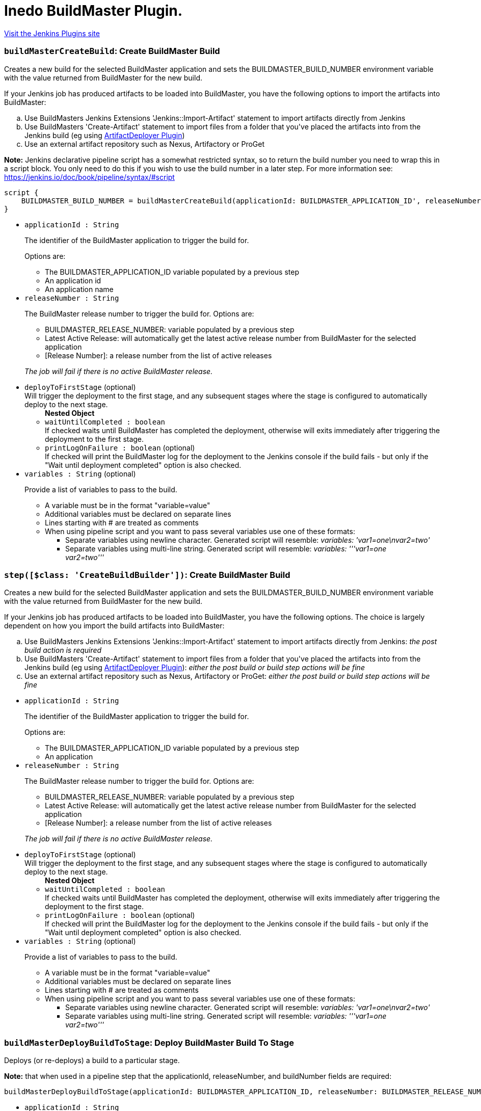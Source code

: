 = Inedo BuildMaster Plugin.
:page-layout: pipelinesteps

:notitle:
:description:
:author:
:email: jenkinsci-users@googlegroups.com
:sectanchors:
:toc: left
:compat-mode!:


++++
<a href="https://plugins.jenkins.io/inedo-buildmaster">Visit the Jenkins Plugins site</a>
++++


=== `buildMasterCreateBuild`: Create BuildMaster Build
++++
<div><div>
 <p>Creates a new build for the selected BuildMaster application and sets the BUILDMASTER_BUILD_NUMBER environment variable with the value returned from BuildMaster for the new build.</p>
 <p>If your Jenkins job has produced artifacts to be loaded into BuildMaster, you have the following options to import the artifacts into BuildMaster:</p>
 <ol type="a">
  <li>Use BuildMasters Jenkins Extensions 'Jenkins::Import-Artifact' statement to import artifacts directly from Jenkins</li>
  <li>Use BuildMasters 'Create-Artifact' statement to import files from a folder that you've placed the artifacts into from the Jenkins build (eg using <a href="https://wiki.jenkins-ci.org/display/JENKINS/ArtifactDeployer+Plugin" rel="nofollow">ArtifactDeployer Plugin</a>)</li>
  <li>Use an external artifact repository such as Nexus, Artifactory or ProGet</li>
 </ol>
 <p><b>Note:</b> Jenkins declarative pipeline script has a somewhat restricted syntax, so to return the build number you need to wrap this in a script block. You only need to do this if you wish to use the build number in a later step. For more information see: <a href="https://jenkins.io/doc/book/pipeline/syntax/#script" rel="nofollow">https://jenkins.io/doc/book/pipeline/syntax/#script</a></p>
 <div>
  <pre>
script {
    BUILDMASTER_BUILD_NUMBER = buildMasterCreateBuild(applicationId: BUILDMASTER_APPLICATION_ID', releaseNumber: BUILDMASTER_RELEASE_NUMBER, buildVariables: 'hello=world', deployToFirstStage: [waitUntilCompleted: true])
}
</pre>
 </div>
</div></div>
<ul><li><code>applicationId : String</code>
<div><div>
 <p>The identifier of the BuildMaster application to trigger the build for.</p>
 <p>Options are:</p>
 <ul>
  <li>The BUILDMASTER_APPLICATION_ID variable populated by a previous step</li>
  <li>An application id</li>
  <li>An application name</li>
 </ul>
</div></div>

</li>
<li><code>releaseNumber : String</code>
<div><div>
 <p>The BuildMaster release number to trigger the build for. Options are:</p>
 <ul>
  <li>BUILDMASTER_RELEASE_NUMBER: variable populated by a previous step</li>
  <li>Latest Active Release: will automatically get the latest active release number from BuildMaster for the selected application</li>
  <li>[Release Number]: a release number from the list of active releases</li>
 </ul>
 <p><i>The job will fail if there is no active BuildMaster release.</i></p>
</div></div>

</li>
<li><code>deployToFirstStage</code> (optional)
<div><div>
 Will trigger the deployment to the first stage, and any subsequent stages where the stage is configured to automatically deploy to the next stage.
</div></div>

<ul><b>Nested Object</b>
<li><code>waitUntilCompleted : boolean</code>
<div><div>
 If checked waits until BuildMaster has completed the deployment, otherwise will exits immediately after triggering the deployment to the first stage.
</div></div>

</li>
<li><code>printLogOnFailure : boolean</code> (optional)
<div><div>
 If checked will print the BuildMaster log for the deployment to the Jenkins console if the build fails - but only if the "Wait until deployment completed" option is also checked.
</div></div>

</li>
</ul></li>
<li><code>variables : String</code> (optional)
<div><div>
 <p>Provide a list of variables to pass to the build.</p>
 <ul>
  <li>A variable must be in the format "variable=value"</li>
  <li>Additional variables must be declared on separate lines</li>
  <li>Lines starting with # are treated as comments</li>
  <li>When using pipeline script and you want to pass several variables use one of these formats: 
   <ul>
    <li>Separate variables using newline character. Generated script will resemble: <i>variables: 'var1=one\nvar2=two'</i></li>
    <li>Separate variables using multi-line string. Generated script will resemble: <i>variables: '''var1=one<br>
      var2=two'''</i></li>
   </ul></li>
 </ul>
</div></div>

</li>
</ul>


++++
=== `step([$class: 'CreateBuildBuilder'])`: Create BuildMaster Build
++++
<div><div>
 <p>Creates a new build for the selected BuildMaster application and sets the BUILDMASTER_BUILD_NUMBER environment variable with the value returned from BuildMaster for the new build.</p>
 <p>If your Jenkins job has produced artifacts to be loaded into BuildMaster, you have the following options. The choice is largely dependent on how you import the build artifacts into BuildMaster:</p>
 <ol type="a">
  <li>Use BuildMasters Jenkins Extensions 'Jenkins::Import-Artifact' statement to import artifacts directly from Jenkins: <i>the post build action is required</i></li>
  <li>Use BuildMasters 'Create-Artifact' statement to import files from a folder that you've placed the artifacts into from the Jenkins build (eg using <a href="https://wiki.jenkins-ci.org/display/JENKINS/ArtifactDeployer+Plugin" rel="nofollow">ArtifactDeployer Plugin</a>): <i>either the post build or build step actions will be fine</i></li>
  <li>Use an external artifact repository such as Nexus, Artifactory or ProGet: <i>either the post build or build step actions will be fine</i></li>
 </ol>
</div></div>
<ul><li><code>applicationId : String</code>
<div><div>
 <p>The identifier of the BuildMaster application to trigger the build for.</p>
 <p>Options are:</p>
 <ul>
  <li>The BUILDMASTER_APPLICATION_ID variable populated by a previous step</li>
  <li>An application</li>
 </ul>
</div></div>

</li>
<li><code>releaseNumber : String</code>
<div><div>
 <p>The BuildMaster release number to trigger the build for. Options are:</p>
 <ul>
  <li>BUILDMASTER_RELEASE_NUMBER: variable populated by a previous step</li>
  <li>Latest Active Release: will automatically get the latest active release number from BuildMaster for the selected application</li>
  <li>[Release Number]: a release number from the list of active releases</li>
 </ul>
 <p><i>The job will fail if there is no active BuildMaster release.</i></p>
</div></div>

</li>
<li><code>deployToFirstStage</code> (optional)
<div><div>
 Will trigger the deployment to the first stage, and any subsequent stages where the stage is configured to automatically deploy to the next stage.
</div></div>

<ul><b>Nested Object</b>
<li><code>waitUntilCompleted : boolean</code>
<div><div>
 If checked waits until BuildMaster has completed the deployment, otherwise will exits immediately after triggering the deployment to the first stage.
</div></div>

</li>
<li><code>printLogOnFailure : boolean</code> (optional)
<div><div>
 If checked will print the BuildMaster log for the deployment to the Jenkins console if the build fails - but only if the "Wait until deployment completed" option is also checked.
</div></div>

</li>
</ul></li>
<li><code>variables : String</code> (optional)
<div><div>
 <p>Provide a list of variables to pass to the build.</p>
 <ul>
  <li>A variable must be in the format "variable=value"</li>
  <li>Additional variables must be declared on separate lines</li>
  <li>Lines starting with # are treated as comments</li>
  <li>When using pipeline script and you want to pass several variables use one of these formats: 
   <ul>
    <li>Separate variables using newline character. Generated script will resemble: <i>variables: 'var1=one\nvar2=two'</i></li>
    <li>Separate variables using multi-line string. Generated script will resemble: <i>variables: '''var1=one<br>
      var2=two'''</i></li>
   </ul></li>
 </ul>
</div></div>

</li>
</ul>


++++
=== `buildMasterDeployBuildToStage`: Deploy BuildMaster Build To Stage
++++
<div><div>
 <p>Deploys (or re-deploys) a build to a particular stage.</p>
 <p></p>
 <p><b>Note:</b> that when used in a pipeline step that the applicationId, releaseNumber, and buildNumber fields are required:</p>
 <div>
  <pre>
buildMasterDeployBuildToStage(applicationId: BUILDMASTER_APPLICATION_ID, releaseNumber: BUILDMASTER_RELEASE_NUMBER, buildNumber: BUILDMASTER_BUILD_NUMBER)
</pre>
 </div>
</div></div>
<ul><li><code>applicationId : String</code>
<div><div>
 <p>The identifier of the BuildMaster application to trigger the build for.</p>
 <p>Options are:</p>
 <ul>
  <li>The BUILDMASTER_APPLICATION_ID variable populated by a previous step</li>
  <li>An application id</li>
  <li>An application name</li>
 </ul>
</div></div>

</li>
<li><code>releaseNumber : String</code>
<div><div>
 <p>The BuildMaster release number to trigger the build for. Options are:</p>
 <ul>
  <li>BUILDMASTER_RELEASE_NUMBER: variable populated by a previous step</li>
  <li>Latest Active Release: will automatically get the latest active release number from BuildMaster for the selected application</li>
  <li>[Release Number]: a release number from the list of active releases</li>
 </ul>
 <p><i>The job will fail if there is no active BuildMaster release.</i></p>
</div></div>

</li>
<li><code>buildNumber : String</code>
<div><div>
 <p>The BuildMaster build number to trigger the deployment for.</p>
 <p>The must be set to an existing build number. Typically this would be obtained from the output of the createBuild step which populates the BUILDMASTER_BUILD_NUMBER environment variable.</p>
</div></div>

</li>
<li><code>force : boolean</code> (optional)
<div><div>
 Force deployment into the stage, even if a previous stage has failed.
</div></div>

</li>
<li><code>printLogOnFailure : boolean</code> (optional)
<div><div>
 If checked will print the BuildMaster log for the deployment to the Jenkins console if the build fails - but only if the "Wait until deployment completed" option is also checked.
</div></div>

</li>
<li><code>stage : String</code> (optional)
<div><div>
 <p>Optional. If not supplied, the next stage in the pipeline will be used.</p>
</div></div>

</li>
<li><code>variables : String</code> (optional)
<div><div>
 <p>Set deployment level variables.</p>
</div></div>

</li>
<li><code>waitUntilCompleted : boolean</code> (optional)
<div><div>
 If checked waits until BuildMaster has completed the deployment, otherwise will exits immediately after triggering the deployment. Defaults to checked.
</div></div>

</li>
</ul>


++++
=== `buildMasterWithApplicationRelease`: Inject BuildMaster release details as environment variables
++++
<div><div>
 <p>Obtains the Release and Build numbers for the selected BuildMaster application from BuildMaster and injects the following environment variables into the build job:</p>
 <ul>
  <li>BUILDMASTER_APPLICATION_ID</li>
  <li>BUILDMASTER_APPLICATION_NAME</li>
  <li>BUILDMASTER_RELEASE_NUMBER</li>
  <li>BUILDMASTER_LATEST_BUILD_NUMBER</li>
  <li>BUILDMASTER_NEXT_BUILD_NUMBER</li>
 </ul>
 <p>If you do not use these values in your build steps there is no requirement to use this task.</p>
 <p><i>Note: If you have multiple jobs all triggering builds on the same BuildMaster application this task will queue those jobs so that you cannot get two jobs triggering a build at the same time.</i></p>
 <p>When used within pipeline script this wraps a block and injects the above variables. Note that the applicationId parameter can contain either the id or name of a BuildMaster application.</p>
 <pre>
buildMasterWithApplicationRelease('TestApplication') {
  echo """
    Application id = $BUILDMASTER_APPLICATION_ID
    Release Number = $BUILDMASTER_RELEASE_NUMBER
    Build Number = $BUILDMASTER_BUILD_NUMBER
  """
}
</pre>
</div></div>
<ul><li><code>applicationId : String</code>
<div><div>
 Select the BuildMaster application to populate environment variables for.
</div></div>

</li>
<li><code>releaseNumber : String</code> (optional)
<div><div>
 <p>Select the BuildMaster release to populate environment variables for:</p>
 <ul>
  <li>Latest Active Release: will automatically get the latest active release number from BuildMaster for the selected application</li>
  <li>[Release Number]: a release number from the list of active releases</li>
 </ul>
</div></div>

</li>
</ul>


++++
